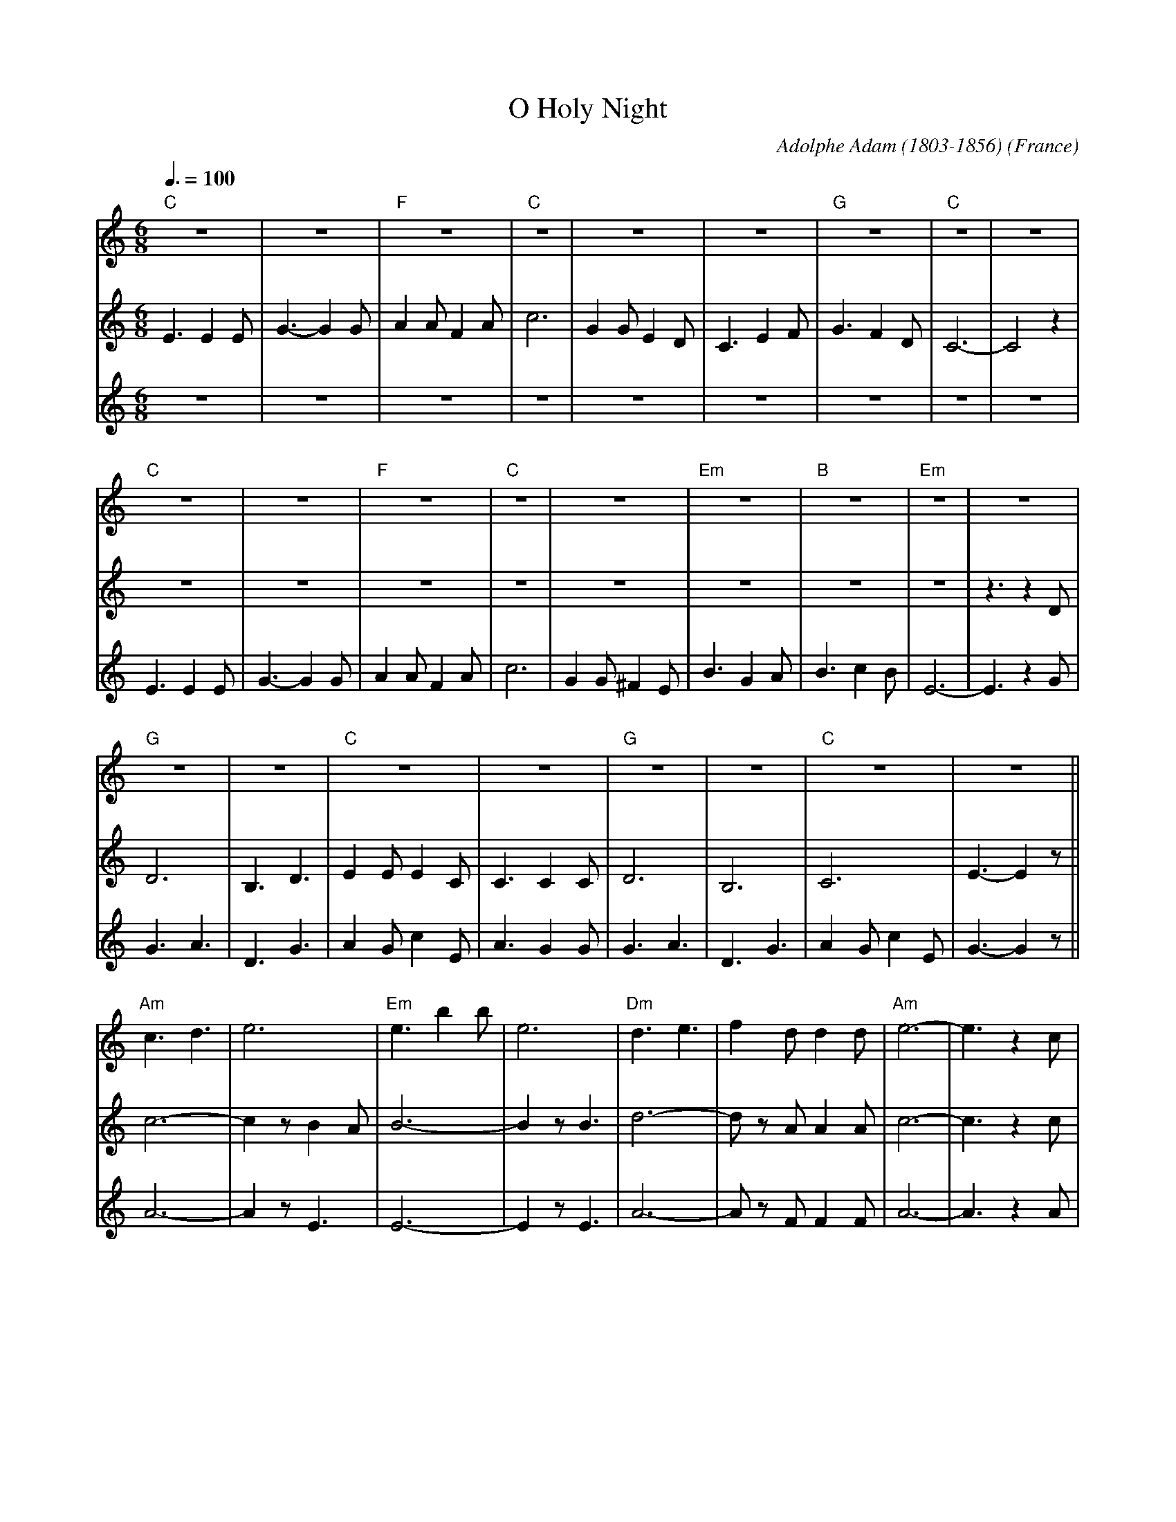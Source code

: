 X:1
T:O Holy Night
C:Adolphe Adam (1803-1856)
O:France
M:6/8
L:1/8
Q:3/8=100
K:Cmaj
V:1 clef=treble
"C"z6|z6|"F"z6|"C"z6|z6|z6|"G"z6|"C"z6|z6|
"C"z6|z6|"F"z6|"C"z6|z6|"Em"z6|"B"z6|"Em"z6|z6|
"G"z6|z6|"C"z6|z6|"G"z6|z6|"C"z6|z6||
"Am"c3d3|e6|"Em"e3 b2 b|e6|"Dm"d3 e3|f2 d d2 d|"Am"e6-|e3 z2 c|
"C"g6-|"G"g3-g2 B|"C"c6-|"F"c2 z B2 A|"C"G6-|"G"G z G A2 G|"C"E6-|E2 z E3|
"G"G6-|G2 z B3|"C"c3G3-|(2GF (2ED|"F"(F3 F2) z|"G"B3 d3|g6|"C"c'6-|c'4 z2|]
V:2 clef=treble
E3 E2 E|G3- G2 G|A2 A F2 A|c6|G2 G E2 D|C3 E2 F|G3 F2 D|C6-|C4 z2|
z6|z6|z6|z6|z6|z6|z6|z6|z3 z2D|
D6|B,3 D3|E2 E E2 C|C3 C2 C|D6|B,6|C6|E3- E2 z||
c6-|c2 z B2 A|B6-|B2 z B3|d6-|d z A A2 A|c6-|c3 z2 c|
e6|d3- d2 G|c6-|c2 z B2 A|G6-|G z G A2 G|G6-|G2 z c3|
d6-|d2 z d3|g6-|(2gf (2ed|(c3 c2) z|B3 ~B3|c3 d3|c6-|c4 z2|]
V:3 clef=treble
z6|z6|z6|z6|z6|z6|z6|z6|z6|
E3 E2 E|G3- G2 G|A2 A F2 A|c6|G2 G ^F2 E|B3 G2 A|B3 c2 B|E6-|E3 z2G|
G3 A3|D3 G3|A2 G c2 E|A3 G2 G|G3 A3|D3 G3|A2 G c2 E|G3- G2 z||
A6-|A2 z E3|E6-|E2 z  E3|A6-|A z F F2 F|A6-|A3 z2 A|
c6|B3- B2 D|E6|F2 z F3|E6|D6|C6-|C2 z G3|
B6-|B2 z G3|e6-|(2ed (2cB|A3- A2 z|G6|-G6|E6-|E4 z2|]
